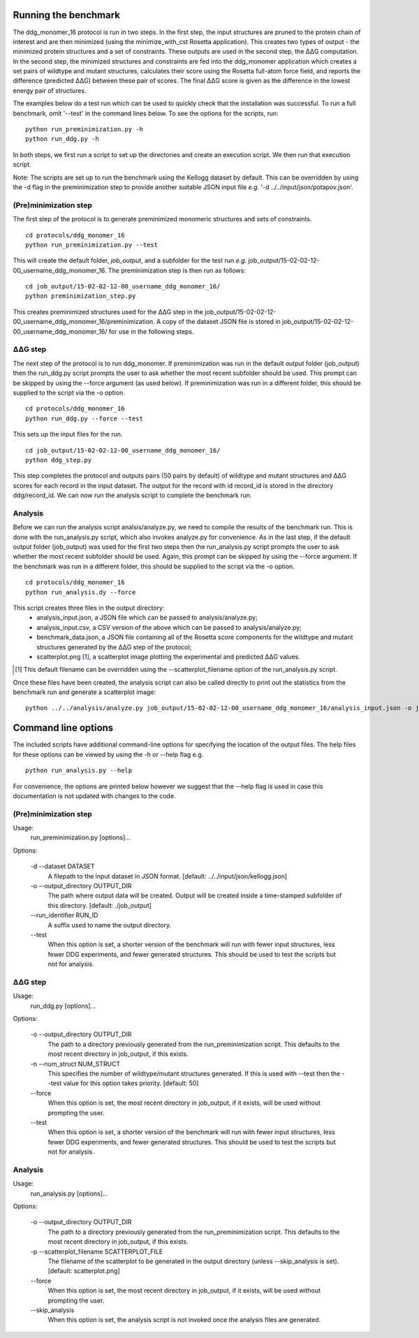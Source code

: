 =====================
Running the benchmark
=====================

The ddg_monomer_16 protocol is run in two steps. In the first step, the input structures are pruned to the protein chain
of interest and are then minimized (using the minimize_with_cst Rosetta application). This creates two types of output -
the minimized protein structures and a set of constraints. These outputs are used in the second step, the |DDG| computation.
In the second step, the minimized structures and constraints are fed into the ddg_monomer application which creates a set
pairs of wildtype and mutant structures, calculates their score using the Rosetta full-atom force field, and reports the
difference (predicted |DDG|) between these pair of scores. The final |DDG| score is given as the difference in the lowest
energy pair of structures.

The examples below do a test run which can be used to quickly check that the installation was successful. To run a full
benchmark, omit '--test' in the command lines below. To see the options for the scripts, run:

::

  python run_preminimization.py -h
  python run_ddg.py -h

In both steps, we first run a script to set up the directories and create an execution script. We then run that execution
script.

Note: The scripts are set up to run the benchmark using the Kellogg dataset by default. This can be overridden by using the
-d flag in the preminimization step to provide another suitable JSON input file *e.g.* '-d ../../input/json/potapov.json'.

----------------------
(Pre)minimization step
----------------------

The first step of the protocol is to generate preminimized monomeric structures and sets of constraints.

::

  cd protocols/ddg_monomer_16
  python run_preminimization.py --test

This will create the default folder, *job_output*, and a subfolder for the test run *e.g.* job_output/15-02-02-12-00_username_ddg_monomer_16.
The preminimization step is then run as follows:

::

  cd job_output/15-02-02-12-00_username_ddg_monomer_16/
  python preminimization_step.py

This creates preminimized structures used for the |DDG| step in the job_output/15-02-02-12-00_username_ddg_monomer_16/preminimization. A
copy of the dataset JSON file is stored in job_output/15-02-02-12-00_username_ddg_monomer_16/ for use in the following
steps.

----------
|DDG| step
----------

The next step of the protocol is to run ddg_monomer. If preminimization was run in the default output folder (job_output) then
the run_ddg.py script prompts the user to ask whether the most recent subfolder should be used. This prompt can be skipped
by using the --force argument (as used below). If preminimization was run in a different folder, this should be supplied to the
script via the -o option.

::

  cd protocols/ddg_monomer_16
  python run_ddg.py --force --test

This sets up the input files for the run.

::

  cd job_output/15-02-02-12-00_username_ddg_monomer_16/
  python ddg_step.py

This step completes the protocol and outputs pairs (50 pairs by default) of wildtype and mutant structures and |DDG| scores for
each record in the input dataset. The output for the record with id record_id is stored in the directory ddg/record_id.
We can now run the analysis script to complete the benchmark run.


--------
Analysis
--------

Before we can run the analysis script analsis/analyze.py, we need to compile the results of the benchmark run. This is
done with the run_analysis.py script, which also invokes analyze.py for convenience. As in the last step, if the default
output folder (job_output) was used for the first two steps then the run_analysis.py script prompts the user to ask
whether the most recent subfolder should be used. Again, this prompt can be skipped by using the --force argument. If
the benchmark was run in a different folder, this should be supplied to the script via the -o option.

::

  cd protocols/ddg_monomer_16
  python run_analysis.dy --force

This script creates three files in the output directory:
 - analysis_input.json, a JSON file which can be passed to analysis/analyze.py;
 - analysis_input.csv, a CSV version of the above which can be passed to analysis/analyze.py;
 - benchmark_data.json, a JSON file containing all of the Rosetta score components for the wildtype and mutant structures generated by the |DDG| step of the protocol;
 - scatterplot.png [1]_, a scatterplot image plotting the experimental and predicted |DDG| values.

.. [1] This default filename can be overridden using the --scatterplot_filename option of the run_analysis.py script.

Once these files have been created, the analysis script can also be called directly to print out the statistics from the benchmark run and generate a scatterplot image:

::

  python ../../analysis/analyze.py job_output/15-02-02-12-00_username_ddg_monomer_16/analysis_input.json -o job_output/15-02-02-12-00_username_ddg_monomer_16/scatterplot.png


====================
Command line options
====================

The included scripts have additional command-line options for specifying the location of the output files. The help files for
these options can be viewed by using the -h or --help flag e.g.

::

  python run_analysis.py --help

For convenience, the options are printed below however we suggest that the --help flag is used in case this documentation
is not updated with changes to the code.

----------------------
(Pre)minimization step
----------------------

Usage:
    run_preminimization.py [options]...

Options:

    -d --dataset DATASET
        A filepath to the input dataset in JSON format. [default: ../../input/json/kellogg.json]

    -o --output_directory OUTPUT_DIR
        The path where output data will be created. Output will be created inside a time-stamped subfolder of this directory. [default: ./job_output]

    -\ -\ run_identifier RUN_ID
        A suffix used to name the output directory.

    -\ -\ test
        When this option is set, a shorter version of the benchmark will run with fewer input structures, less fewer DDG experiments, and fewer generated structures. This should be used to test the scripts but not for analysis.

----------
|DDG| step
----------

Usage:
    run_ddg.py [options]...

Options:

    -o --output_directory OUTPUT_DIR
        The path to a directory previously generated from the run_preminimization script. This defaults to the most recent directory in job_output, if this exists.

    -n --num_struct NUM_STRUCT
        This specifies the number of wildtype/mutant structures generated. If this is used with --test then the --test value for this option takes priority. [default: 50]

    -\ -\ force
        When this option is set, the most recent directory in job_output, if it exists, will be used without prompting the user.

    -\ -\ test
        When this option is set, a shorter version of the benchmark will run with fewer input structures, less fewer DDG experiments, and fewer generated structures. This should be used to test the scripts but not for analysis.

----------------------
Analysis
----------------------

Usage:
    run_analysis.py [options]...

Options:

    -o --output_directory OUTPUT_DIR
        The path to a directory previously generated from the run_preminimization script. This defaults to the most recent directory in job_output, if this exists.

    -p --scatterplot_filename SCATTERPLOT_FILE
        The filename of the scatterplot to be generated in the output directory (unless --skip_analysis is set). [default: scatterplot.png]

    -\ -\ force
        When this option is set, the most recent directory in job_output, if it exists, will be used without prompting the user.

    -\ -\ skip_analysis
        When this option is set, the analysis script is not invoked once the analysis files are generated.




.. |Dgr|  unicode:: U+00394 .. GREEK CAPITAL LETTER DELTA
.. |ring|  unicode:: U+002DA .. RING ABOVE
.. |DDGH2O| replace:: |Dgr|\ |Dgr|\ G H\ :sub:`2`\ O
.. |DDG| replace:: |Dgr|\ |Dgr|\ G